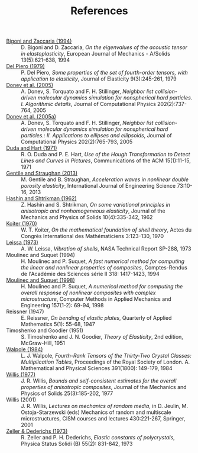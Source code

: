 # -*- coding: utf-8; -*-
#+TITLE: References

  - <<#BIGO1994>> [[http://www.ing.unitn.it/~bigoni/paper/eigenvalues.pdf][Bigoni and Zaccaria (1994)]] :: D. Bigoni and D. Zaccaria, /On the eigenvalues of the acoustic tensor in elastoplasticity/, European Journal of Mechanics - A/Solids 13(5):621-638, 1994
  - <<#PIER1979>> [[http://dx.doi.org//10.1007/BF00041097][Del Piero (1979)]] :: P. Del Piero, /Some properties of the set of fourth-order tensors, with application to elasticity/, Journal of Elasticity 9(3):245-261, 1979
  - <<#DONE2005>> [[http://www.sciencedirect.com/science/article/pii/S0021999104003146][Donev et al. (2005)]] :: A. Donev, S. Torquato and F. H. Stillinger, /Neighbor list collision-driven molecular dynamics simulation for nonspherical hard particles. I. Algorithmic details/, Journal of Computational Physics 202(2):737-764, 2005
  - <<#DONE2005A>> [[http://www.sciencedirect.com/science/article/pii/S0021999104003948][Donev et al. (2005a)]] :: A. Donev, S. Torquato and F. H. Stillinger, /Neighbor list collision-driven molecular dynamics simulation for nonspherical hard particles.: II. Applications to ellipses and ellipsoids/, Journal of Computational Physics 202(2):765-793, 2005
  - <<DUDA1971>> [[http://dx.doi.org/10.1145/361237.361242][Duda and Hart (1971)]] :: R. O. Duda and P. E. Hart, /Use of the Hough Transformation to Detect Lines and Curves in Pictures/, Communications of the ACM 15(1):11-15, 1971
  - <<#GENT2013>> [[http://dx.doi.org/10.1016/j.ijengsci.2013.07.006][Gentile and Straughan (2013)]] :: M. Gentile and B. Straughan, /Acceleration waves in nonlinear double porosity elasticity/, International Journal of Engineering Science 73:10-16, 2013
  - <<#HASH1962>> [[http://dx.doi.org/10.1016/0022-5096(62)90004-2][Hashin and Shtrikman (1962)]] :: Z. Hashin and S. Shtrikman, /On some variational principles in anisotropic and nonhomogeneous elasticity/, Journal of the Mechanics and Physics of Solids 10(4):335-342, 1962
  - <<#KOIT1970>> [[http://www.mathunion.org/ICM/ICM1970.3/Main/icm1970.3.0123.0130.ocr.pdf][Koiter (1970)]] :: W. T. Koiter, /On the mathematical foundation of shell theory/, Actes du Congrès International des Mathématiciens 3:123-130, 1970
  - <<#LEIS1973>> [[http://hdl.handle.net/2060/19730018197][Leissa (1973)]] :: A. W. Leissa, /Vibration of shells/, NASA Technical Report SP-288, 1973
  - <<#MOUL1994>> Moulinec and Suquet (1994) :: H. Moulinec and P. Suquet, /A fast numerical method for computing the linear and nonlinear properties of composites/, Comptes-Rendus de l'Académie des Sciences série II 318: 1417-1423, 1994
  - <<#MOUL1998>>  [[http://dx.doi.org/10.1016/S0045-7825(97)00218-1][Moulinec and Suquet (1998)]] :: H. Moulinec and P. Suquet, /A numerical method for computing the overall response of nonlinear composites with complex microstructure/, Computer Methods in Applied Mechanics and Engineering 157(1-2): 69-94, 1998
  - <<#REIS1947>> Reissner (1947) :: E. Reissner, /On bending of elastic plates/, Quarterly of Applied Mathematics 5(1): 55-68, 1947
  - <<#TIMO1951>> Timoshenko and Goodier (1951) :: S. Timoshenko and J. N. Goodier, /Theory of Elasticity/, 2nd edition, McGraw-Hill, 1951
  - <<#WALP1984>> [[http://dx.doi.org/10.1098/rspa.1984.0008][Walpole (1984)]] :: L. J. Walpole, /Fourth-Rank Tensors of the Thirty-Two Crystal Classes: Multiplication Tables/, Proceedings of the Royal Society of London. A. Mathematical and Physical Sciences 391(1800): 149-179, 1984
  - <<#WILL1977>> [[http://dx.doi.org/10.1016/0022-5096(77)90022-9][Willis (1977)]] :: J. R. Willis, /Bounds and self-consistent estimates for the overall properties of anisotropic composites/, Journal of the Mechanics and Physics of Solids 25(3):185-202, 1977
  - <<#WILL2001>> Willis (2001) :: J. R. Willis, /Lectures on mechanics of random media/, in D. Jeulin, M. Ostoja-Starzewski (eds) Mechanics of random and multiscale microstructures, CISM courses and lectures 430:221-267, Springer, 2001
  - <<#ZELL1973>> [[http://dx.doi.org/10.1002/pssb.2220550241][Zeller & Dederichs (1973)]] :: R. Zeller and P. H. Dederichs, /Elastic constants of polycrystals/, Physica Status Solidi (B) 55(2): 831-842, 1973
